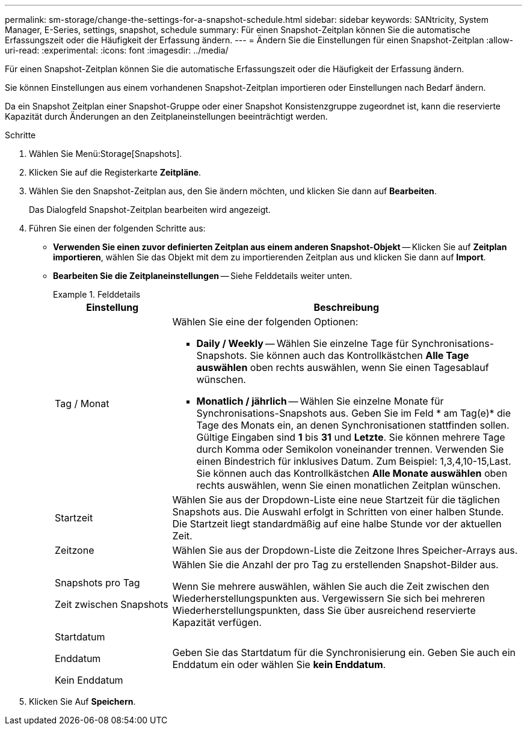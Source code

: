 ---
permalink: sm-storage/change-the-settings-for-a-snapshot-schedule.html 
sidebar: sidebar 
keywords: SANtricity, System Manager, E-Series, settings, snapshot, schedule 
summary: Für einen Snapshot-Zeitplan können Sie die automatische Erfassungszeit oder die Häufigkeit der Erfassung ändern. 
---
= Ändern Sie die Einstellungen für einen Snapshot-Zeitplan
:allow-uri-read: 
:experimental: 
:icons: font
:imagesdir: ../media/


[role="lead"]
Für einen Snapshot-Zeitplan können Sie die automatische Erfassungszeit oder die Häufigkeit der Erfassung ändern.

Sie können Einstellungen aus einem vorhandenen Snapshot-Zeitplan importieren oder Einstellungen nach Bedarf ändern.

Da ein Snapshot Zeitplan einer Snapshot-Gruppe oder einer Snapshot Konsistenzgruppe zugeordnet ist, kann die reservierte Kapazität durch Änderungen an den Zeitplaneinstellungen beeinträchtigt werden.

.Schritte
. Wählen Sie Menü:Storage[Snapshots].
. Klicken Sie auf die Registerkarte *Zeitpläne*.
. Wählen Sie den Snapshot-Zeitplan aus, den Sie ändern möchten, und klicken Sie dann auf *Bearbeiten*.
+
Das Dialogfeld Snapshot-Zeitplan bearbeiten wird angezeigt.

. Führen Sie einen der folgenden Schritte aus:
+
** *Verwenden Sie einen zuvor definierten Zeitplan aus einem anderen Snapshot-Objekt* -- Klicken Sie auf *Zeitplan importieren*, wählen Sie das Objekt mit dem zu importierenden Zeitplan aus und klicken Sie dann auf *Import*.
** *Bearbeiten Sie die Zeitplaneinstellungen* -- Siehe Felddetails weiter unten.
+
.Felddetails
====
[cols="25h,~"]
|===
| Einstellung | Beschreibung 


 a| 
Tag / Monat
 a| 
Wählen Sie eine der folgenden Optionen:

*** *Daily / Weekly* -- Wählen Sie einzelne Tage für Synchronisations-Snapshots. Sie können auch das Kontrollkästchen *Alle Tage auswählen* oben rechts auswählen, wenn Sie einen Tagesablauf wünschen.
*** *Monatlich / jährlich* -- Wählen Sie einzelne Monate für Synchronisations-Snapshots aus. Geben Sie im Feld * am Tag(e)* die Tage des Monats ein, an denen Synchronisationen stattfinden sollen. Gültige Eingaben sind *1* bis *31* und *Letzte*. Sie können mehrere Tage durch Komma oder Semikolon voneinander trennen. Verwenden Sie einen Bindestrich für inklusives Datum. Zum Beispiel: 1,3,4,10-15,Last. Sie können auch das Kontrollkästchen *Alle Monate auswählen* oben rechts auswählen, wenn Sie einen monatlichen Zeitplan wünschen.




 a| 
Startzeit
 a| 
Wählen Sie aus der Dropdown-Liste eine neue Startzeit für die täglichen Snapshots aus. Die Auswahl erfolgt in Schritten von einer halben Stunde. Die Startzeit liegt standardmäßig auf eine halbe Stunde vor der aktuellen Zeit.



 a| 
Zeitzone
 a| 
Wählen Sie aus der Dropdown-Liste die Zeitzone Ihres Speicher-Arrays aus.



 a| 
Snapshots pro Tag

Zeit zwischen Snapshots
 a| 
Wählen Sie die Anzahl der pro Tag zu erstellenden Snapshot-Bilder aus.

Wenn Sie mehrere auswählen, wählen Sie auch die Zeit zwischen den Wiederherstellungspunkten aus. Vergewissern Sie sich bei mehreren Wiederherstellungspunkten, dass Sie über ausreichend reservierte Kapazität verfügen.



 a| 
Startdatum

Enddatum

Kein Enddatum
 a| 
Geben Sie das Startdatum für die Synchronisierung ein. Geben Sie auch ein Enddatum ein oder wählen Sie *kein Enddatum*.

|===
====


. Klicken Sie Auf *Speichern*.

